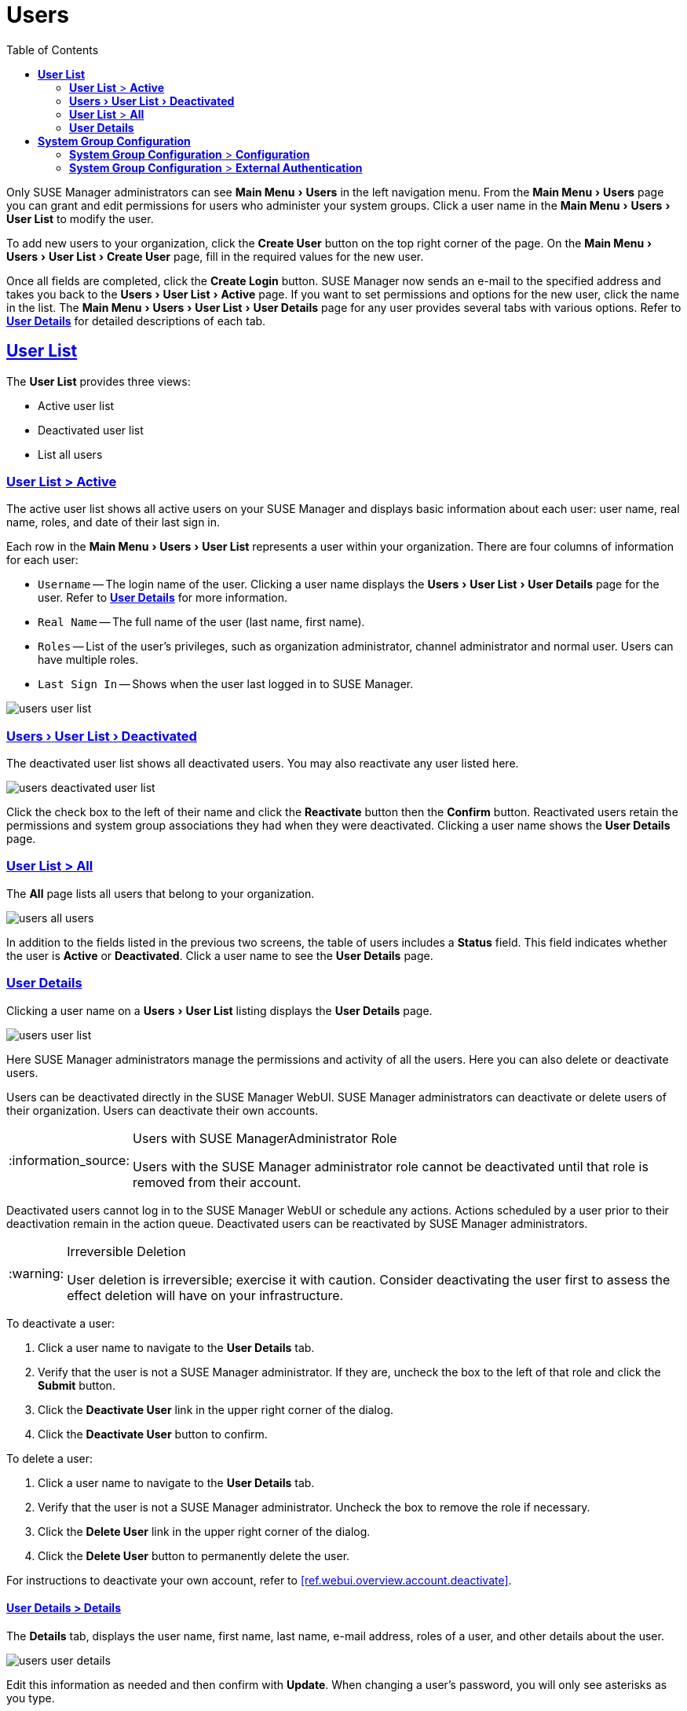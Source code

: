 [[ref.webui.users]]
= Users
ifdef::env-github,backend-html5[]
//Admonitions
:tip-caption: :bulb:
:note-caption: :information_source:
:important-caption: :heavy_exclamation_mark:
:caution-caption: :fire:
:warning-caption: :warning:
:linkattrs:
// SUSE ENTITIES FOR GITHUB
// System Architecture
:zseries: z Systems
:ppc: POWER
:ppc64le: ppc64le
:ipf : Itanium
:x86: x86
:x86_64: x86_64
// Rhel Entities
:rhel: Red Hat Enterprise Linux
:rhnminrelease6: Red Hat Enterprise Linux Server 6
:rhnminrelease7: Red Hat Enterprise Linux Server 7
// SUSE Manager Entities
:susemgr: SUSE Manager
:susemgrproxy: SUSE Manager Proxy
:productnumber: 3.2
:saltversion: 2018.3.0
:webui: WebUI
// SUSE Product Entities
:sles-version: 12
:sp-version: SP3
:jeos: JeOS
:scc: SUSE Customer Center
:sls: SUSE Linux Enterprise Server
:sle: SUSE Linux Enterprise
:slsa: SLES
:suse: SUSE
:ay: AutoYaST
endif::[]
// Asciidoctor Front Matter
:doctype: book
:sectlinks:
:toc: left
:icons: font
:experimental:
:sourcedir: .
:imagesdir: images


Only {susemgr} administrators can see menu:Main Menu[Users] in the left navigation menu.
From the menu:Main Menu[Users] page you can grant and edit permissions for users who administer your system groups.
Click a user name in the menu:Main Menu[Users > User List] to modify the user.

To add new users to your organization, click the btn:[Create User] button on the top right corner of the page.
On the menu:Main Menu[Users > User List > Create User] page, fill in the required values for the new user.

Once all fields are completed, click the btn:[Create Login] button.
{susemgr} now sends an e-mail to the specified address and takes you back to the menu:Users[User List > Active] page.
If you want to set permissions and options for the new user, click the name in the list.
The menu:Main Menu[Users > User List > User Details] page for any user provides several tabs with various options.
Refer to <<s3-sm-user-active-details>> for detailed descriptions of each tab.



[[ref.webui.users.list]]
== menu:User List[]

The menu:User List[] provides three views:

* Active user list
* Deactivated user list
* List all users



[[ref.webui.users.list.active]]
=== menu:User List[] > menu:Active[]

The active user list shows all active users on your {susemgr} and displays basic information about each user: user name, real name, roles, and date of their last sign in.

Each row in the menu:Main Menu[Users > User List] represents a user within your organization.
There are four columns of information for each user:

* [guimenu]``Username`` -- The login name of the user.
Clicking a user name displays the menu:Users[User List > User Details] page for the user.
Refer to <<s3-sm-user-active-details>> for more information.
* [guimenu]``Real Name`` -- The full name of the user (last name, first name).
* [guimenu]``Roles`` -- List of the user's privileges, such as organization administrator, channel administrator and normal user.
Users can have multiple roles.
* [guimenu]``Last Sign In`` -- Shows when the user last logged in to {susemgr}.

image::users_user_list.png[scaledwidth=80%]



[[ref.webui.users.list.deact]]
=== menu:Users[User List > Deactivated]


The deactivated user list shows all deactivated users.
You may also reactivate any user listed here.

image::users_deactivated_user_list.png[scaledwidth=80%]

Click the check box to the left of their name and click the menu:Reactivate[] button then the menu:Confirm[] button.
Reactivated users retain the permissions and system group associations they had when they were deactivated.
Clicking a user name shows the menu:User Details[] page.



[[ref.webui.users.list.all]]
=== menu:User List[] > menu:All[]

The menu:All[] page lists all users that belong to your organization.

image::users_all_users.png[scaledwidth=80%]

In addition to the fields listed in the previous two screens, the table of users includes a menu:Status[] field.
This field indicates whether the user is menu:Active[] or menu:Deactivated[].
Click a user name to see the menu:User Details[] page.



[[s3-sm-user-active-details]]
=== menu:User Details[]

Clicking a user name on a menu:Users[User List] listing displays the menu:User Details[] page.

image::users_user_list.png[scaledwidth=80%]

Here {susemgr} administrators manage the permissions and activity of all the users.
Here you can also delete or deactivate users.

Users can be deactivated directly in the {susemgr} {webui}.
{susemgr} administrators can deactivate or delete users of their organization.
Users can deactivate their own accounts.

[NOTE]
.Users with {susemgr}Administrator Role
====
Users with the {susemgr} administrator role cannot be deactivated until that role is removed from their account.
====

Deactivated users cannot log in to the {susemgr} {webui} or schedule any actions.
Actions scheduled by a user prior to their deactivation remain in the action queue.
Deactivated users can be reactivated by {susemgr} administrators.


[WARNING]
.Irreversible Deletion
====
User deletion is irreversible; exercise it with caution.
Consider deactivating the user first to assess the effect deletion will have on your infrastructure.
====

To deactivate a user:

. Click a user name to navigate to the menu:User Details[] tab.
. Verify that the user is not a {susemgr} administrator.
If they are, uncheck the box to the left of that role and click the menu:Submit[] button.
. Click the menu:Deactivate User[] link in the upper right corner of the dialog.
. Click the menu:Deactivate User[] button to confirm.

To delete a user:

. Click a user name to navigate to the menu:User Details[] tab.
. Verify that the user is not a {susemgr} administrator.
Uncheck the box to remove the role if necessary.
. Click the menu:Delete User[] link in the upper right corner of the dialog.
. Click the menu:Delete User[] button to permanently delete the user.

For instructions to deactivate your own account, refer to <<ref.webui.overview.account.deactivate>>.



[[s4-usr-active-details-details]]
==== menu:User Details[] > menu:Details[]

The menu:Details[] tab, displays the user name, first name, last name, e-mail address, roles of a user, and other details about the user.

image::users_user_details.png[scaledwidth=80%]

Edit this information as needed and then confirm with menu:Update[].
When changing a user's password, you will only see asterisks as you type.

To delegate responsibilities within your organization, {susemgr} provides several roles with varying degrees of access.
This list describes the permissions of each role and the differences between them:

* menu:User[] (normal user) -- Also known as a __System Group User__, this is the standard role associated with any newly created user.
This person may be granted access to manage system groups and software channels, if the {susemgr} administrator sets the roles accordingly.
The systems must be in system groups for which the user has permissions to manage them.
However, all globally subscribable channels may be used by anyone.
* menu:SUSE Manager Administrator[] -- This role allows a user to perform any function available in {susemgr}.
As the master account for your organization, the person holding this role can alter the privileges of all other accounts of this organization, and conduct any of the tasks available to the other roles.
Like with other roles, multiple {susemgr} administrators may exist.
Go to menu:Admin[Users] and click the check box in the menu:SUSE Manager Admin[] row.
For more information, see <<ref.webui.admin.users>>.
+

A menu:SUSE Manager Administrator[] can create foreign organizations; but a menu:SUSE Manager Administrator[] can only create users for an organization if he is entitled with organization administrator privileges for this organization.

* menu:Organization Administrator[] -- This role provides a user with all the permissions other administrators have, namely the activation key, configuration, channel, and system group administrator.
menu:Organization Administrator[] is not entitled to perform actions that belong to the menu:Admin[] tab.
see: <<ref.webui.admin>>.
* menu:Activation Key Administrator[] -- This role is designed to manage your collection of activation keys.
A user assigned to this role can modify and delete any key within your organization.
* menu:Image Administrator[] -- This role is designed to manage Image building.
Modifiable content includes Image Profiles, Image Builds and Image Stores.
A user assigned with this role can modify and delete all content located under the menu:Image[] tab located on the left navigation menu.
These changes will be applied across the organization.
* menu:Configuration Administrator[] -- This role enables a user to manage the configuration of systems within the organization, using either the {susemgr} Web interface or tool from the [package]#rhncfg-management# package.
* menu:Channel Administrator[] -- This role provides a user with full access to all software channels within your organization.
This requires the {susemgr} synchronization tool ([command]``mgr-sync`` from the [package]#susemanager-tools# package).
The channel administrator may change the base channels of systems, make channels globally subscribable, and create entirely new channels.
* menu:System Group Administrator[] -- This role limits authority to systems or system groups to which access is granted.
The System Group Administrator can create new system groups, delete any assigned systems from groups, add systems to groups, and manage user access to groups.

Being a {susemgr} administrator enables you to remove administrator rights from other users.
It is possible to remove your own privileges as long as you are not the only {susemgr} administrator.

To assign a new role to a user, check the respective box.
{susemgr} administrators are automatically granted administration access to all other roles, signified by grayed-out check boxes.
Click menu:Update[] to submit your changes.



[[s4-usr-active-details-sysg]]
==== menu:User Details[] > menu:System Groups[]

This tab displays a list of system groups the user may administer; for more information about system groups, see <<ref.webui.systems.systemgroups>>

image::users_details_system_groups.png[scaledwidth=80%]

{susemgr} administrators can set this user's access permissions to each system group.
Check or uncheck the box to the left of the system group and click the menu:Update Permissions[] button to save the changes.

{susemgr} administrators may select one or more default system groups for a user.
When the user registers a system, it gets assigned to the selected group or groups.
This allows the user to access the newly-registered system immediately.
System groups to which this user has access are preceded by an (*).



[[s4-usr-active-details-systems]]
==== menu:User Details[] > menu:Systems[]

This tab lists all systems a user can access according to the system groups assigned to the user.

image::users_details_systems.png[scaledwidth=80%]

To carry out tasks on some of these systems, select the set of systems by checking the boxes to the left and click the menu:Update List[] button.
Use the System Set Manager page to execute actions on those systems.
Clicking the name of a system takes you to its menu:System Details[] page.
Refer to <<s3-sm-system-details>> for more information.



[[s4-usr-active-details-chans]]
==== menu:User Details[] > menu:Channel Permissions[]

This tab lists all channels available to your organization.

image::users_details_channel_permissions.png[scaledwidth=80%]

Grant explicit channel subscription permission to a user for each of the channels listed by checking the box to the left of the channel, then click the menu:Update Permissions[] button.
Permissions granted by a {susemgr} administrator or channel administrator have no check box but a check icon like globally subscribable channels.



[[s5-sm-user-details-chanperms-subs]]
===== menu:User Details[] > menu:Channel Permissions[] > menu:Subscription[]

Identifies channels to which the user may subscribe systems.

To change these, select or deselect the appropriate check boxes and click the menu:Update Permissions[] button.
Note that channels subscribable because of the user's administrator status or the channel's global settings cannot be altered.
They are identified with a check icon.



[[s5-sm-user-details-chanperms-mgmt]]
===== menu:User Details[] > menu:Channel Permissions[] > menu:Management[]

Identifies channels the user may manage.
To change these, select or deselect the appropriate check boxes and click the menu:Update Permissions[] button.
The permission to manage channels does not enable the user to create new channels.
Note that channels automatically manageable through the user's admin status cannot be altered.
These channels are identified with a check icon.
Remember, {susemgr} administrators and channel administrators can subscribe to or manage any channel.



[[s4-usr-active-details-prefs]]
==== menu:User Details[] > menu:Preferences[]

Configure the following preference settings for a user.

image::users_details_preferences.png[scaledwidth=80%]

* menu:Email Notifications[] : Determine whether this user should receive e-mail every time a patch alert is applicable to one or more systems in his or her {susemgr} account, and daily summaries of system events.
+
* menu:SUSE Manager List Page Size[] : Maximum number of items that appear in a list on a single page.
If the list contains more items than can be displayed on one page, click the menu:Next[] button to see the next page.
This preference applies to the user's view of system lists, patch lists, package lists, and so on.
* menu:Overview Start Page[] : Configure which information to be displayed on the "`Overview`" page at login.
* menu:CSV Files[] : Select whether to use the default comma or a semicolon as separator in downloadable CSV files.

Change these options to fit your needs, then click the menu:Save Preferences[] button.
To change the time zone for this user, click the menu:Locale[] subtab and select from the drop-down box.
Dates and times, like system check-in times, will be displayed according to the selected time zone.
Click menu:Save Preferences[] for changes to take effect.



[[s4-usr-active-details-addresses]]
==== menu:User Details[] > menu:Addresses[]

This tab lists mailing addresses associated with the user's account.

image::users_details_addresses.png[scaledwidth=80%]

If there is no address specified yet, click menu:Fill in this address[] and fill out the form.
When finished, click btn:[Update].
To modify this information, click the btn:[Edit this address] button, change the relevant information, and click the btn:[Update] button.



[[ref.webui.users.sgc]]
== menu:System Group Configuration[]

System Groups help when diferrent users shall administer different groups of systems within one organization.



[[ref.webui.users.sgc.cfg]]
=== menu:System Group Configuration[] > menu:Configuration[]

Enable menu:Create a user default System Group[] and confirm with menu:Update[].

Assign such a group to systems via the menu:Groups[Join] subtab of systems details page.

image::users_system_group_config.png[scaledwidth=80%]

For more information, see:
<<s5-sm-system-details-groups-join>> and <<ref.webui.systems.systemgroups.details>>



[[ref.webui.users.sgc.extauth]]
=== menu:System Group Configuration[] > menu:External Authentication[]

Allows to create an external group with the menu:Create External Group[] link.

Users can join such groups via the menu:System Groups[] of the user details page, then check the wanted menu:Group[], and confirm with menu:Update Permissions[].

image::users_system_group_config_external_auth.png[scaledwidth=80%]

For more information, see <<s4-usr-active-details-sysg>>.
